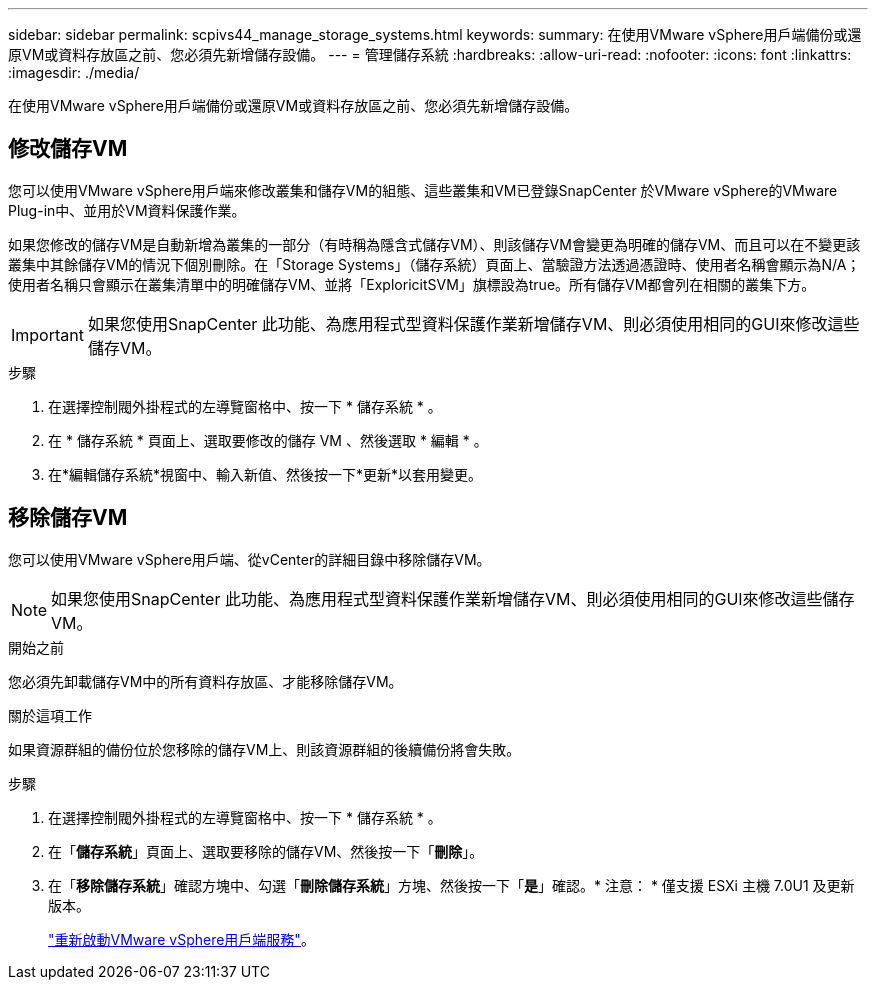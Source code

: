 ---
sidebar: sidebar 
permalink: scpivs44_manage_storage_systems.html 
keywords:  
summary: 在使用VMware vSphere用戶端備份或還原VM或資料存放區之前、您必須先新增儲存設備。 
---
= 管理儲存系統
:hardbreaks:
:allow-uri-read: 
:nofooter: 
:icons: font
:linkattrs: 
:imagesdir: ./media/


[role="lead"]
在使用VMware vSphere用戶端備份或還原VM或資料存放區之前、您必須先新增儲存設備。



== 修改儲存VM

您可以使用VMware vSphere用戶端來修改叢集和儲存VM的組態、這些叢集和VM已登錄SnapCenter 於VMware vSphere的VMware Plug-in中、並用於VM資料保護作業。

如果您修改的儲存VM是自動新增為叢集的一部分（有時稱為隱含式儲存VM）、則該儲存VM會變更為明確的儲存VM、而且可以在不變更該叢集中其餘儲存VM的情況下個別刪除。在「Storage Systems」（儲存系統）頁面上、當驗證方法透過憑證時、使用者名稱會顯示為N/A；使用者名稱只會顯示在叢集清單中的明確儲存VM、並將「ExploricitSVM」旗標設為true。所有儲存VM都會列在相關的叢集下方。


IMPORTANT: 如果您使用SnapCenter 此功能、為應用程式型資料保護作業新增儲存VM、則必須使用相同的GUI來修改這些儲存VM。

.步驟
. 在選擇控制閥外掛程式的左導覽窗格中、按一下 * 儲存系統 * 。
. 在 * 儲存系統 * 頁面上、選取要修改的儲存 VM 、然後選取 * 編輯 * 。
. 在*編輯儲存系統*視窗中、輸入新值、然後按一下*更新*以套用變更。




== 移除儲存VM

您可以使用VMware vSphere用戶端、從vCenter的詳細目錄中移除儲存VM。


NOTE: 如果您使用SnapCenter 此功能、為應用程式型資料保護作業新增儲存VM、則必須使用相同的GUI來修改這些儲存VM。

.開始之前
您必須先卸載儲存VM中的所有資料存放區、才能移除儲存VM。

.關於這項工作
如果資源群組的備份位於您移除的儲存VM上、則該資源群組的後續備份將會失敗。

.步驟
. 在選擇控制閥外掛程式的左導覽窗格中、按一下 * 儲存系統 * 。
. 在「*儲存系統*」頁面上、選取要移除的儲存VM、然後按一下「*刪除*」。
. 在「*移除儲存系統*」確認方塊中、勾選「*刪除儲存系統*」方塊、然後按一下「*是*」確認。* 注意： * 僅支援 ESXi 主機 7.0U1 及更新版本。
+
link:scpivs44_restart_the_vmware_vsphere_web_client_service.html["重新啟動VMware vSphere用戶端服務"]。


